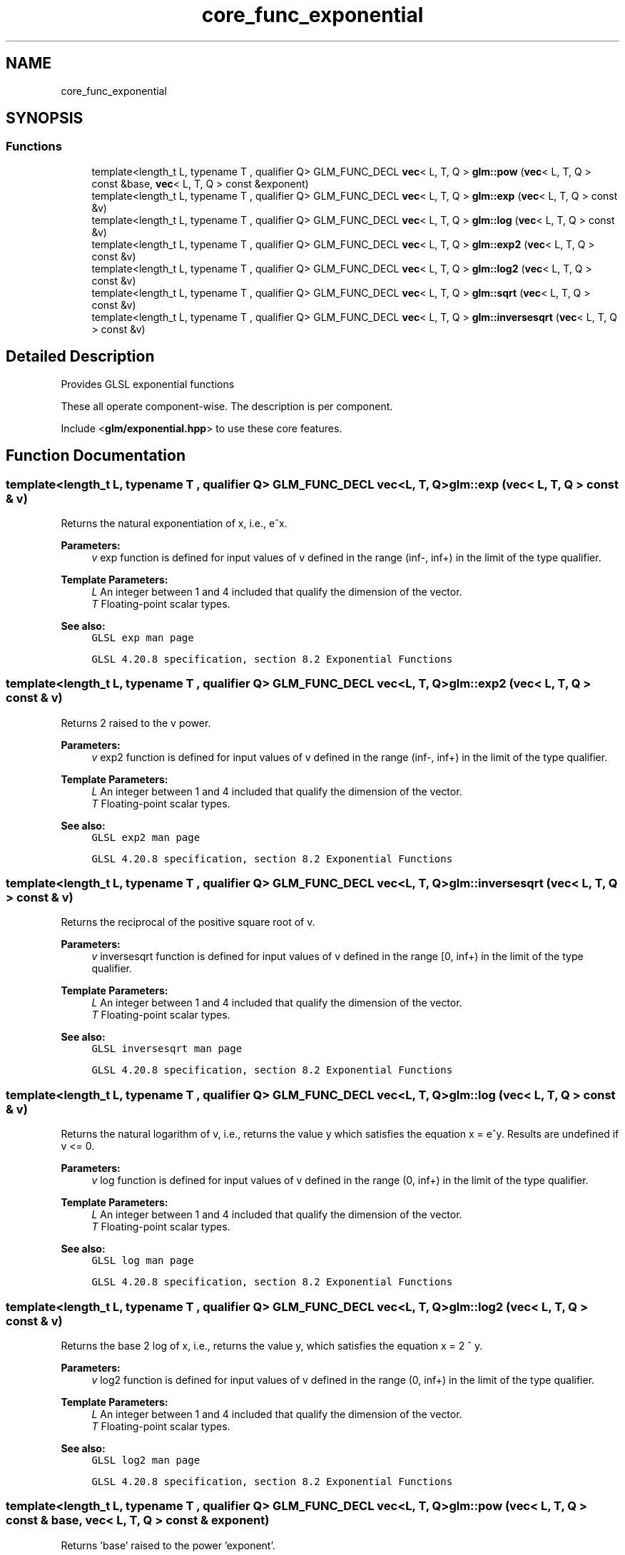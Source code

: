 .TH "core_func_exponential" 3 "Sat Jul 20 2019" "Version 0.1" "Typhoon Engine" \" -*- nroff -*-
.ad l
.nh
.SH NAME
core_func_exponential
.SH SYNOPSIS
.br
.PP
.SS "Functions"

.in +1c
.ti -1c
.RI "template<length_t L, typename T , qualifier Q> GLM_FUNC_DECL \fBvec\fP< L, T, Q > \fBglm::pow\fP (\fBvec\fP< L, T, Q > const &base, \fBvec\fP< L, T, Q > const &exponent)"
.br
.ti -1c
.RI "template<length_t L, typename T , qualifier Q> GLM_FUNC_DECL \fBvec\fP< L, T, Q > \fBglm::exp\fP (\fBvec\fP< L, T, Q > const &v)"
.br
.ti -1c
.RI "template<length_t L, typename T , qualifier Q> GLM_FUNC_DECL \fBvec\fP< L, T, Q > \fBglm::log\fP (\fBvec\fP< L, T, Q > const &v)"
.br
.ti -1c
.RI "template<length_t L, typename T , qualifier Q> GLM_FUNC_DECL \fBvec\fP< L, T, Q > \fBglm::exp2\fP (\fBvec\fP< L, T, Q > const &v)"
.br
.ti -1c
.RI "template<length_t L, typename T , qualifier Q> GLM_FUNC_DECL \fBvec\fP< L, T, Q > \fBglm::log2\fP (\fBvec\fP< L, T, Q > const &v)"
.br
.ti -1c
.RI "template<length_t L, typename T , qualifier Q> GLM_FUNC_DECL \fBvec\fP< L, T, Q > \fBglm::sqrt\fP (\fBvec\fP< L, T, Q > const &v)"
.br
.ti -1c
.RI "template<length_t L, typename T , qualifier Q> GLM_FUNC_DECL \fBvec\fP< L, T, Q > \fBglm::inversesqrt\fP (\fBvec\fP< L, T, Q > const &v)"
.br
.in -1c
.SH "Detailed Description"
.PP 
Provides GLSL exponential functions
.PP
These all operate component-wise\&. The description is per component\&.
.PP
Include <\fBglm/exponential\&.hpp\fP> to use these core features\&. 
.SH "Function Documentation"
.PP 
.SS "template<length_t L, typename T , qualifier Q> GLM_FUNC_DECL \fBvec\fP<L, T, Q> glm::exp (\fBvec\fP< L, T, Q > const & v)"
Returns the natural exponentiation of x, i\&.e\&., e^x\&.
.PP
\fBParameters:\fP
.RS 4
\fIv\fP exp function is defined for input values of v defined in the range (inf-, inf+) in the limit of the type qualifier\&. 
.RE
.PP
\fBTemplate Parameters:\fP
.RS 4
\fIL\fP An integer between 1 and 4 included that qualify the dimension of the vector\&. 
.br
\fIT\fP Floating-point scalar types\&.
.RE
.PP
\fBSee also:\fP
.RS 4
\fCGLSL exp man page\fP 
.PP
\fCGLSL 4\&.20\&.8 specification, section 8\&.2 Exponential Functions\fP 
.RE
.PP

.SS "template<length_t L, typename T , qualifier Q> GLM_FUNC_DECL \fBvec\fP<L, T, Q> glm::exp2 (\fBvec\fP< L, T, Q > const & v)"
Returns 2 raised to the v power\&.
.PP
\fBParameters:\fP
.RS 4
\fIv\fP exp2 function is defined for input values of v defined in the range (inf-, inf+) in the limit of the type qualifier\&. 
.RE
.PP
\fBTemplate Parameters:\fP
.RS 4
\fIL\fP An integer between 1 and 4 included that qualify the dimension of the vector\&. 
.br
\fIT\fP Floating-point scalar types\&.
.RE
.PP
\fBSee also:\fP
.RS 4
\fCGLSL exp2 man page\fP 
.PP
\fCGLSL 4\&.20\&.8 specification, section 8\&.2 Exponential Functions\fP 
.RE
.PP

.SS "template<length_t L, typename T , qualifier Q> GLM_FUNC_DECL \fBvec\fP<L, T, Q> glm::inversesqrt (\fBvec\fP< L, T, Q > const & v)"
Returns the reciprocal of the positive square root of v\&.
.PP
\fBParameters:\fP
.RS 4
\fIv\fP inversesqrt function is defined for input values of v defined in the range [0, inf+) in the limit of the type qualifier\&. 
.RE
.PP
\fBTemplate Parameters:\fP
.RS 4
\fIL\fP An integer between 1 and 4 included that qualify the dimension of the vector\&. 
.br
\fIT\fP Floating-point scalar types\&.
.RE
.PP
\fBSee also:\fP
.RS 4
\fCGLSL inversesqrt man page\fP 
.PP
\fCGLSL 4\&.20\&.8 specification, section 8\&.2 Exponential Functions\fP 
.RE
.PP

.SS "template<length_t L, typename T , qualifier Q> GLM_FUNC_DECL \fBvec\fP<L, T, Q> glm::log (\fBvec\fP< L, T, Q > const & v)"
Returns the natural logarithm of v, i\&.e\&., returns the value y which satisfies the equation x = e^y\&. Results are undefined if v <= 0\&.
.PP
\fBParameters:\fP
.RS 4
\fIv\fP log function is defined for input values of v defined in the range (0, inf+) in the limit of the type qualifier\&. 
.RE
.PP
\fBTemplate Parameters:\fP
.RS 4
\fIL\fP An integer between 1 and 4 included that qualify the dimension of the vector\&. 
.br
\fIT\fP Floating-point scalar types\&.
.RE
.PP
\fBSee also:\fP
.RS 4
\fCGLSL log man page\fP 
.PP
\fCGLSL 4\&.20\&.8 specification, section 8\&.2 Exponential Functions\fP 
.RE
.PP

.SS "template<length_t L, typename T , qualifier Q> GLM_FUNC_DECL \fBvec\fP<L, T, Q> glm::log2 (\fBvec\fP< L, T, Q > const & v)"
Returns the base 2 log of x, i\&.e\&., returns the value y, which satisfies the equation x = 2 ^ y\&.
.PP
\fBParameters:\fP
.RS 4
\fIv\fP log2 function is defined for input values of v defined in the range (0, inf+) in the limit of the type qualifier\&. 
.RE
.PP
\fBTemplate Parameters:\fP
.RS 4
\fIL\fP An integer between 1 and 4 included that qualify the dimension of the vector\&. 
.br
\fIT\fP Floating-point scalar types\&.
.RE
.PP
\fBSee also:\fP
.RS 4
\fCGLSL log2 man page\fP 
.PP
\fCGLSL 4\&.20\&.8 specification, section 8\&.2 Exponential Functions\fP 
.RE
.PP

.SS "template<length_t L, typename T , qualifier Q> GLM_FUNC_DECL \fBvec\fP<L, T, Q> glm::pow (\fBvec\fP< L, T, Q > const & base, \fBvec\fP< L, T, Q > const & exponent)"
Returns 'base' raised to the power 'exponent'\&.
.PP
\fBParameters:\fP
.RS 4
\fIbase\fP Floating point value\&. pow function is defined for input values of 'base' defined in the range (inf-, inf+) in the limit of the type qualifier\&. 
.br
\fIexponent\fP Floating point value representing the 'exponent'\&.
.RE
.PP
\fBSee also:\fP
.RS 4
\fCGLSL pow man page\fP 
.PP
\fCGLSL 4\&.20\&.8 specification, section 8\&.2 Exponential Functions\fP 
.RE
.PP

.SS "template<length_t L, typename T , qualifier Q> GLM_FUNC_DECL \fBvec\fP<L, T, Q> glm::sqrt (\fBvec\fP< L, T, Q > const & v)"
Returns the positive square root of v\&.
.PP
\fBParameters:\fP
.RS 4
\fIv\fP sqrt function is defined for input values of v defined in the range [0, inf+) in the limit of the type qualifier\&. 
.RE
.PP
\fBTemplate Parameters:\fP
.RS 4
\fIL\fP An integer between 1 and 4 included that qualify the dimension of the vector\&. 
.br
\fIT\fP Floating-point scalar types\&.
.RE
.PP
\fBSee also:\fP
.RS 4
\fCGLSL sqrt man page\fP 
.PP
\fCGLSL 4\&.20\&.8 specification, section 8\&.2 Exponential Functions\fP 
.RE
.PP

.SH "Author"
.PP 
Generated automatically by Doxygen for Typhoon Engine from the source code\&.
